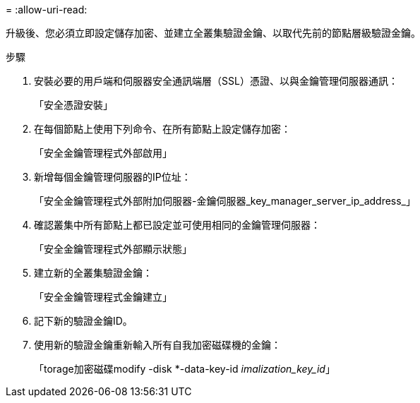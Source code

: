 = 
:allow-uri-read: 


升級後、您必須立即設定儲存加密、並建立全叢集驗證金鑰、以取代先前的節點層級驗證金鑰。

.步驟
. 安裝必要的用戶端和伺服器安全通訊端層（SSL）憑證、以與金鑰管理伺服器通訊：
+
「安全憑證安裝」

. 在每個節點上使用下列命令、在所有節點上設定儲存加密：
+
「安全金鑰管理程式外部啟用」

. 新增每個金鑰管理伺服器的IP位址：
+
「安全金鑰管理程式外部附加伺服器-金鑰伺服器_key_manager_server_ip_address_」

. 確認叢集中所有節點上都已設定並可使用相同的金鑰管理伺服器：
+
「安全金鑰管理程式外部顯示狀態」

. 建立新的全叢集驗證金鑰：
+
「安全金鑰管理程式金鑰建立」

. 記下新的驗證金鑰ID。
. 使用新的驗證金鑰重新輸入所有自我加密磁碟機的金鑰：
+
「torage加密磁碟modify -disk *-data-key-id _imalization_key_id_」



